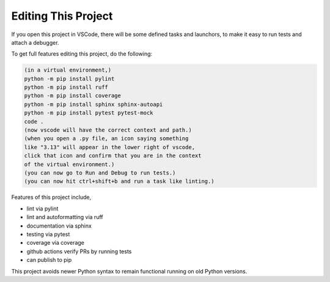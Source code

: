 

Editing This Project
=======================

If you open this project in VSCode, there will be some defined tasks and launchors, to make it easy to run tests and attach a debugger.

To get full features editing this project, do the following:


.. code-block:: console

    (in a virtual environment,)
    python -m pip install pylint
    python -m pip install ruff
    python -m pip install coverage
    python -m pip install sphinx sphinx-autoapi
    python -m pip install pytest pytest-mock
    code .
    (now vscode will have the correct context and path.)
    (when you open a .py file, an icon saying something 
    like "3.13" will appear in the lower right of vscode,
    click that icon and confirm that you are in the context
    of the virtual environment.)
    (you can now go to Run and Debug to run tests.)
    (you can now hit ctrl+shift+b and run a task like linting.)

Features of this project include,

* lint via pylint
* lint and autoformatting via ruff
* documentation via sphinx
* testing via pytest
* coverage via coverage
* github actions verify PRs by running tests
* can publish to pip

This project avoids newer Python syntax to remain functional running on old Python versions.
